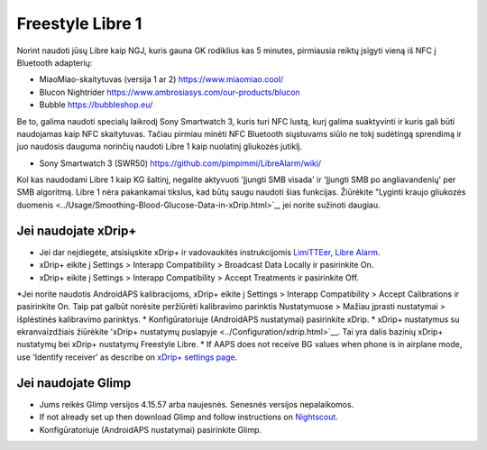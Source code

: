 Freestyle Libre 1
**************************************************

Norint naudoti jūsų Libre kaip NGJ, kuris gauna GK rodiklius kas 5 minutes, pirmiausia reiktų įsigyti vieną iš NFC į Bluetooth adapterių:

* MiaoMiao-skaitytuvas (versija 1 ar 2) `https://www.miaomiao.cool/ <https://www.miaomiao.cool/>`_
* Blucon Nightrider `https://www.ambrosiasys.com/our-products/blucon <https://www.ambrosiasys.com/our-products/blucon/>`_
* Bubble `https://bubbleshop.eu/ <https://bubbleshop.eu/>`_

Be to, galima naudoti specialų laikrodį Sony Smartwatch 3, kuris turi NFC lustą, kurį galima suaktyvinti ir kuris gali būti naudojamas kaip NFC skaitytuvas. Tačiau pirmiau minėti NFC Bluetooth siųstuvams siūlo ne tokį sudėtingą sprendimą ir juo naudosis dauguma norinčių naudoti Libre 1 kaip nuolatinį gliukozės jutiklį.

* Sony Smartwatch 3 (SWR50) `https://github.com/pimpimmi/LibreAlarm/wiki/ <https://github.com/pimpimmi/LibreAlarm/wiki/>`_

Kol kas naudodami Libre 1 kaip KG šaltinį, negalite aktyvuoti 'Įjungti SMB visada' ir 'Įjungti SMB po angliavandenių' per SMB algoritmą. Libre 1 nėra pakankamai tikslus, kad būtų saugu naudoti šias funkcijas. Žiūrėkite "Lyginti kraujo gliukozės duomenis <../Usage/Smoothing-Blood-Glucose-Data-in-xDrip.html>`_, jei norite sužinoti daugiau.

Jei naudojate xDrip+
==================================================
* Jei dar neįdiegėte, atsisiųskite xDrip+ ir vadovaukitės instrukcijomis `LimiTTEer <https://github.com/JoernL/LimiTTer>`_, `Libre Alarm <https://github.com/pimpimmi/LibreAlarm/wiki>`_.
* xDrip+ eikite į Settings > Interapp Compatibility > Broadcast Data Locally ir pasirinkite On.
* xDrip+ eikite į Settings > Interapp Compatibility > Accept Treatments ir pasirinkite Off.
*Jei norite naudotis AndroidAPS kalibracijoms, xDrip+ eikite į Settings > Interapp Compatibility > Accept Calibrations ir pasirinkite On.  Taip pat galbūt norėsite peržiūrėti kalibravimo parinktis Nustatymuose > Mažiau įprasti nustatymai > išplėstinės kalibravimo parinktys.
* Konfigūratoriuje (AndroidAPS nustatymai) pasirinkite xDrip.
* xDrip+ nustatymus su ekranvaizdžiais žiūrėkite 'xDrip+ nustatymų puslapyje <../Configuration/xdrip.html>`__. Tai yra dalis bazinių xDrip+ nustatymų bei xDrip+ nustatymų Freestyle Libre.
* If AAPS does not receive BG values when phone is in airplane mode, use 'Identify receiver' as describe on `xDrip+ settings page <../Configuration/xdrip.html>`_.

Jei naudojate Glimp
==================================================
* Jums reikės Glimp versijos 4.15.57 arba naujesnės. Senesnės versijos nepalaikomos.
* If not already set up then download Glimp and follow instructions on `Nightscout <https://nightscout.github.io/uploader/setup/#glimp>`_.
* Konfigūratoriuje (AndroidAPS nustatymai) pasirinkite Glimp.
